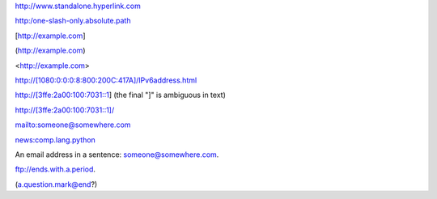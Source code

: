 http://www.standalone.hyperlink.com

http:/one-slash-only.absolute.path

[http://example.com]

(http://example.com)

<http://example.com>

http://[1080:0:0:0:8:800:200C:417A]/IPv6address.html

http://[3ffe:2a00:100:7031::1] (the final "]" is ambiguous in text)

http://[3ffe:2a00:100:7031::1]/

mailto:someone@somewhere.com

news:comp.lang.python

An email address in a sentence: someone@somewhere.com.

ftp://ends.with.a.period.

(a.question.mark@end?)
